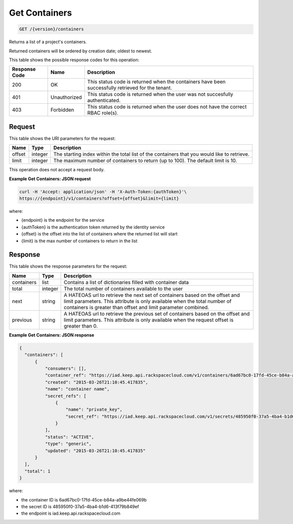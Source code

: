 
.. _get-containers:

Get Containers
^^^^^^^^^^^^^^^^^^^^^^^^^^^^^^^^^^^^^^^^^^^^^^^^^^^^^^^^^^^^^^^^^^^^^^^^^^^^^^^^

.. code::

    GET /{version}/containers

Returns a list of a project's containers.

Returned containers will be ordered by creation date; oldest to newest.

This table shows the possible response codes for this operation:


+--------------------------+-------------------------+-------------------------+
|Response Code             |Name                     |Description              |
+==========================+=========================+=========================+
|200                       |OK                       |This status code is      |
|                          |                         |returned when the        |
|                          |                         |containers have been     |
|                          |                         |successfully retrieved   |
|                          |                         |for the tenant.          |
+--------------------------+-------------------------+-------------------------+
|401                       |Unauthorized             |This status code is      |
|                          |                         |returned when the        |
|                          |                         |user was not succesfully |
|                          |                         |authenticated.           |
+--------------------------+-------------------------+-------------------------+
|403                       |Forbidden                |This status code is      |
|                          |                         |returned when the        |
|                          |                         |user does not have the   |
|                          |                         |correct RBAC role(s).    |
+--------------------------+-------------------------+-------------------------+


Request
""""""""""""""""


This table shows the URI parameters for the request:

+--------+---------+------------------------------------------------------------+
| Name   | Type    | Description                                                |
+========+=========+============================================================+
| offset | integer | The starting index within the total list of the containers |
|        |         | that you would like to retrieve.                           |
+--------+---------+------------------------------------------------------------+
| limit  | integer | The maximum number of containers to return (up to 100).    |
|        |         | The default limit is 10.                                   |
+--------+---------+------------------------------------------------------------+


This operation does not accept a request body.


**Example Get Containers: JSON request**


.. code::

    curl -H 'Accept: application/json' -H 'X-Auth-Token:{authToken}'\
    https://{endpoint}/v1/containers?offset={offset}&limit={limit}

where:

- {endpoint} is the endpoint for the service
- {authToken} is the authentication token returned by the identity service
- {offset} is the offset into the list of containers where the returned list will start
- {limit} is the max number of containers to return in the list


Response
""""""""""""""""

This table shows the response parameters for the request:

+------------+---------+--------------------------------------------------------+
| Name       | Type    | Description                                            |
+============+=========+========================================================+
| containers | list    | Contains a list of dictionaries filled with container  |
|            |         | data                                                   |
+------------+---------+--------------------------------------------------------+
| total      | integer | The total number of containers available to the user   |
+------------+---------+--------------------------------------------------------+
| next       | string  | A HATEOAS url to retrieve the next set of containers   |
|            |         | based on the offset and limit parameters. This         |
|            |         | attribute is only available when the total number of   |
|            |         | containers is greater than offset and limit parameter  |
|            |         | combined.                                              |
+------------+---------+--------------------------------------------------------+
| previous   | string  | A HATEOAS url to retrieve the previous set of          |
|            |         | containers based on the offset and limit parameters.   |
|            |         | This attribute is only available when the request      |
|            |         | offset is greater than 0.                              |
+------------+---------+--------------------------------------------------------+


**Example Get Containers: JSON response**


.. code::

      {
        "containers": [
            {
                "consumers": [],
                "container_ref": "https://iad.keep.api.rackspacecloud.com/v1/containers/6ad67bc0-17fd-45ce-b84a-a9be44fe069b",
                "created": "2015-03-26T21:10:45.417835",
                "name": "container name",
                "secret_refs": [
                    {
                        "name": "private_key",
                        "secret_ref": "https://iad.keep.api.rackspacecloud.com/v1/secrets/485950f0-37a5-4ba4-b1d6-413f79b849ef"
                    }
                ],
                "status": "ACTIVE",
                "type": "generic",
                "updated": "2015-03-26T21:10:45.417835"
            }
        ],
        "total": 1
      }

where:

- the container ID is 6ad67bc0-17fd-45ce-b84a-a9be44fe069b
- the secret ID is 485950f0-37a5-4ba4-b1d6-413f79b849ef
- the endpoint is iad.keep.api.rackspacecloud.com
